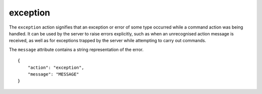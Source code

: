 .. _exception:

exception
=========

The ``exception`` action signifies that an exception or error of some type
occurred while a command action was being handled.
It can be used by the server to raise errors explicitly,
such as when an unrecognised action message is received,
as well as for exceptions trapped by the server while
attempting to carry out commands.

The ``message`` attribute contains a string representation of the
error.

.. highlight:: json

::

    {
        "action": "exception",
        "message": "MESSAGE"
    }
